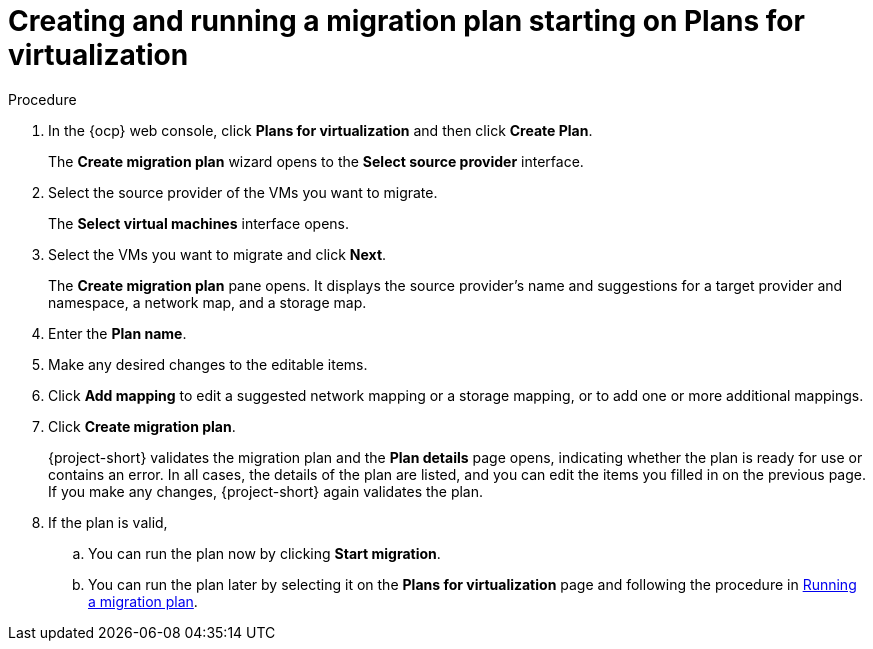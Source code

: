 // Module included in the following assemblies:
//
// * documentation/doc-Migration_Toolkit_for_Virtualization/master.adoc

:_content-type: PROCEDURE
[id="creating-migration-quick-plan-existing-source_{context}"]
= Creating and running a migration plan starting on Plans for virtualization

.Procedure

. In the {ocp} web console, click *Plans for virtualization* and then click *Create Plan*.
+
The  *Create migration plan* wizard opens to the *Select source provider* interface.
. Select the source provider of the VMs you want to migrate.
+
The *Select virtual machines* interface opens.
. Select the VMs you want to migrate and click *Next*.
+
The *Create migration plan* pane opens. It displays the source provider's name and suggestions for a target provider and namespace, a network map, and a storage map.
. Enter the *Plan name*.
. Make any desired changes to the editable items.
. Click *Add mapping* to edit a suggested network mapping or a storage mapping, or to add one or more additional mappings.
. Click *Create migration plan*.
+
{project-short} validates the migration plan and the *Plan details* page opens, indicating whether the plan is ready for use or contains an error. In all cases, the details of the plan are listed, and you can edit the items you filled in on the previous page. If you make any changes, {project-short} again validates the plan.
. If the plan is valid,
.. You can run the plan now by clicking *Start migration*.
.. You can run the plan later by selecting it on the *Plans for virtualization* page and following the procedure in xref:running-migration-plan_{context}[Running a migration plan].

